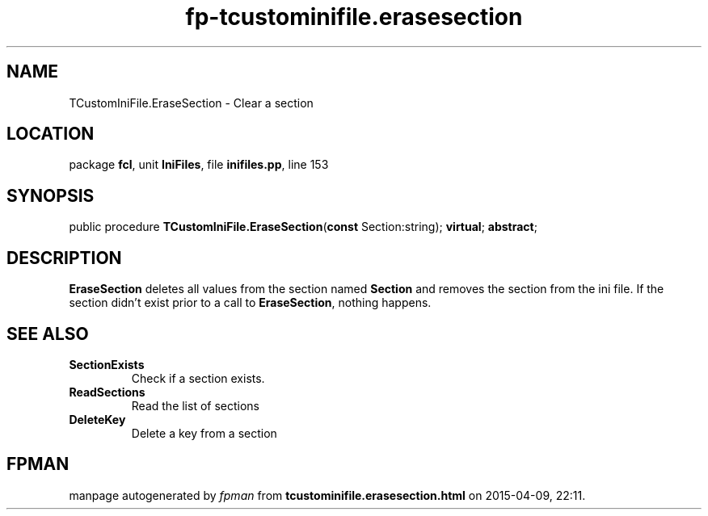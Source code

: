 .\" file autogenerated by fpman
.TH "fp-tcustominifile.erasesection" 3 "2014-03-14" "fpman" "Free Pascal Programmer's Manual"
.SH NAME
TCustomIniFile.EraseSection - Clear a section
.SH LOCATION
package \fBfcl\fR, unit \fBIniFiles\fR, file \fBinifiles.pp\fR, line 153
.SH SYNOPSIS
public procedure \fBTCustomIniFile.EraseSection\fR(\fBconst\fR Section:string); \fBvirtual\fR; \fBabstract\fR;
.SH DESCRIPTION
\fBEraseSection\fR deletes all values from the section named \fBSection\fR and removes the section from the ini file. If the section didn't exist prior to a call to \fBEraseSection\fR, nothing happens.


.SH SEE ALSO
.TP
.B SectionExists
Check if a section exists.
.TP
.B ReadSections
Read the list of sections
.TP
.B DeleteKey
Delete a key from a section

.SH FPMAN
manpage autogenerated by \fIfpman\fR from \fBtcustominifile.erasesection.html\fR on 2015-04-09, 22:11.

